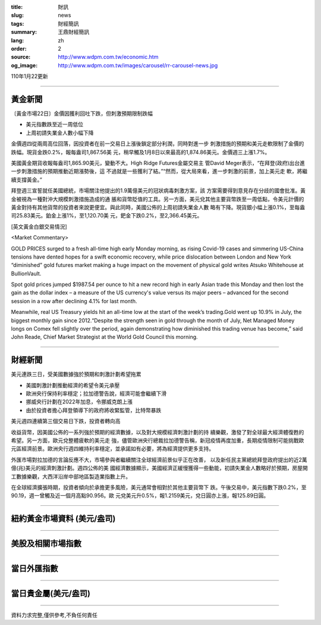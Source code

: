 :title: 財訊
:slug: news
:tags: 財經簡訊
:summary: 王鼎財經簡訊
:lang: zh
:order: 2
:source: http://www.wdpm.com.tw/economic.htm
:og_image: http://www.wdpm.com.tw/images/carousel/rr-carousel-news.jpg

110年1月22更新

----

黃金新聞
++++++++

〔黃金市場22日〕金價因獲利回吐下跌，但刺激預期限制跌幅

* 美元指數跌至近一周低位
* 上周初請失業金人數小幅下降

金價週四從兩周高位回落，因投資者在前一交易日上漲後鎖定部分利潤，同時對進一步
刺激措施的預期和美元走軟限制了金價的跌幅。現貨金跌0.2%，報每盎司1,867.56美
元，稍早觸及1月8日以來最高的1,874.86美元。金價週三上漲1.7%。

美國黃金期貨收報每盎司1,865.90美元，變動不大。High Ridge Futures金屬交易主
管David Meger表示，“在拜登(政府)出台進一步刺激措施的預期推動近期漲勢後，這
不過就是一些獲利了結。”“然而，從大局來看，進一步刺激的前景，加上美元走
軟，將繼續支撐黃金。”

拜登週三宣誓就任美國總統，市場關注他提出的1.9萬億美元的冠狀病毒刺激方案，該
方案需要得到意見存在分歧的國會批准。黃金被視為一種對沖大規模刺激措施造成的通
脹和貨幣貶值的工具。另一方面，美元兌其他主要貨幣跌至一周低點，令美元計價的
黃金對持有其他貨幣的投資者來說更便宜。與此同時，美國公佈的上周初請失業金人數
略有下降。現貨銀小幅上漲0.1%，至每盎司25.83美元。鉑金上漲1%，至1,120.70美
元，鈀金下跌0.2%，至2,366.45美元。
























[英文黃金白銀交易情況]

<Market Commentary>

GOLD PRICES surged to a fresh all-time high early Monday morning, as 
rising Covid-19 cases and simmering US-China tensions have dented hopes 
for a swift economic recovery, while price dislocation between London and 
New York “diminished” gold futures market making a huge impact on the 
movement of physical gold writes Atsuko Whitehouse at BullionVault.
 
Spot gold prices jumped $1987.54 per ounce to hit a new record high in 
early Asian trade this Monday and then lost the gain as the dollar 
index – a measure of the US currency's value versus its major 
peers – advanced for the second session in a row after declining 4.1% 
for last month.
 
Meanwhile, real US Treasury yields hit an all-time low at the start of 
the week’s trading.Gold went up 10.9% in July, the biggest monthly gain 
since 2012.“Despite the strength seen in gold through the month of July, 
Net Managed Money longs on Comex fell slightly over the period, again 
demonstrating how diminished this trading venue has become,” said John 
Reade, Chief Market Strategist at the World Gold Council this morning.

----

財經新聞
++++++++
美元連跌三日，受美國數據強於預期和刺激計劃希望拖累

* 美國刺激計劃推動經濟的希望令美元承壓
* 歐洲央行保持利率穩定；拉加德警告說，經濟可能會繼續下滑
* 挪威央行計劃在2022年加息，令挪威克朗上漲
* 由於投資者擔心拜登領導下的政府將收緊監管，比特幣暴跌
美元週四連續第三個交易日下跌，投資者轉向高

收益貨幣，因美國公佈的一系列強於預期的經濟數據，以及對大規模經濟刺激計劃的持
續樂觀，激發了對全球最大經濟體復甦的希望。另一方面，歐元兌整體疲軟的美元走
強，儘管歐洲央行總裁拉加德警告稱，新冠疫情再度加重，長期疫情限制可能挑戰歐
元區經濟前景。歐洲央行週四維持利率穩定，並承諾如有必要，將為經濟提供更多支持。            
    
外匯市場對拉加德的言論反應不大，市場參與者繼續關注全球經濟前景似乎正在改善，
以及新任民主黨總統拜登政府提出的近2萬億(兆)美元的經濟刺激計劃。週四公佈的美
國經濟數據顯示，美國經濟正緩慢獲得一些動能，初請失業金人數略好於預期，房屋開
工數據樂觀，大西洋沿岸中部地區製造業指數上升。            

在全球經濟擴張時期，投資者傾向於承擔更多風險，美元通常會相對於其他主要貨幣下
跌。午後交易中，美元指數下跌0.2%，至90.19，週一曾觸及近一個月高點90.956。歐
元兌美元升0.5%，報1.2159美元，兌日圓亦上漲，報125.89日圓。


















----

紐約黃金市場資料 (美元/盎司)
++++++++++++++++++++++++++++

.. raw:: html

  <A HREF="http://www.kitco.com/connecting.html">
  <IMG SRC="http://www.kitconet.com/images/quotes_4b2.gif" BORDER="0" ALT="[Most Recent Quotes from www.kitco.com]">
  </A>

----

美股及相關市場指數
++++++++++++++++++

.. raw:: html

  <!-- TradingView Widget BEGIN -->
  <div class="tradingview-widget-container">
    <div class="tradingview-widget-container__widget"></div>
    <div class="tradingview-widget-copyright"><a href="https://tw.tradingview.com/markets/indices/" rel="noopener" target="_blank"><span class="blue-text">指數行情</span></a>由TradingView提供</div>
    <script type="text/javascript" src="https://s3.tradingview.com/external-embedding/embed-widget-market-quotes.js" async>
    {
    "title": "指數",
    "width": 770,
    "height": 450,
    "locale": "zh_TW",
    "symbolsGroups": [
      {
        "name": "美國和加拿大",
        "symbols": [
          {
            "name": "FOREXCOM:SPXUSD",
            "displayName": "標準普爾500"
          },
          {
            "name": "FOREXCOM:NSXUSD",
            "displayName": "納斯達克100指數"
          },
          {
            "name": "CME_MINI:ES1!",
            "displayName": "E-迷你 標普指數期貨"
          },
          {
            "name": "INDEX:DXY",
            "displayName": "美元指數"
          },
          {
            "name": "FOREXCOM:DJI",
            "displayName": "道瓊斯 30"
          }
        ]
      },
      {
        "name": "歐洲",
        "symbols": [
          {
            "name": "INDEX:SX5E",
            "displayName": "歐元藍籌50"
          },
          {
            "name": "FOREXCOM:UKXGBP",
            "displayName": "富時100"
          },
          {
            "name": "INDEX:DEU30",
            "displayName": "德國DAX指數"
          },
          {
            "name": "INDEX:CAC40",
            "displayName": "法國 CAC 40 指數"
          },
          {
            "name": "INDEX:SMI"
          }
        ]
      },
      {
        "name": "亞太",
        "symbols": [
          {
            "name": "INDEX:NKY",
            "displayName": "日經225"
          },
          {
            "name": "INDEX:HSI",
            "displayName": "恆生"
          },
          {
            "name": "BSE:SENSEX",
            "displayName": "印度孟買指數"
          },
          {
            "name": "BSE:BSE500"
          },
          {
            "name": "INDEX:KSIC",
            "displayName": "韓國Kospi綜合指數"
          }
        ]
      }
    ],
    "colorTheme": "light"
  }
    </script>
  </div>
  <!-- TradingView Widget END -->

----

當日外匯指數
++++++++++++

.. raw:: html

  <!-- TradingView Widget BEGIN -->
  <div class="tradingview-widget-container">
    <div class="tradingview-widget-container__widget"></div>
    <div class="tradingview-widget-copyright"><a href="https://tw.tradingview.com/markets/currencies/forex-cross-rates/" rel="noopener" target="_blank"><span class="blue-text">外匯匯率</span></a>由TradingView提供</div>
    <script type="text/javascript" src="https://s3.tradingview.com/external-embedding/embed-widget-forex-cross-rates.js" async>
    {
    "width": "100%",
    "height": "100%",
    "currencies": [
      "EUR",
      "USD",
      "JPY",
      "GBP",
      "CNY",
      "TWD"
    ],
    "isTransparent": false,
    "colorTheme": "light",
    "locale": "zh_TW"
  }
    </script>
  </div>
  <!-- TradingView Widget END -->

----

當日貴金屬(美元/盎司)
+++++++++++++++++++++

.. raw:: html 

  <A HREF="http://www.kitco.com/connecting.html">
  <IMG SRC="http://www.kitconet.com/images/quotes_7a.gif" BORDER="0" ALT="[Most Recent Quotes from www.kitco.com]">
  </A>

----

資料力求完整,僅供參考,不負任何責任

